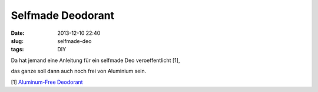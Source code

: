 Selfmade Deodorant
##################
:date: 2013-12-10 22:40
:slug: selfmade-deo
:tags: DIY

Da hat jemand eine Anleitung für ein selfmade Deo veroeffentlicht [1],

das ganze soll dann auch noch frei von Aluminium sein. 

[1] `Aluminum-Free Deodorant  <http://www.instructables.com/id/Aluminum-Free-Deodorant/>`_
